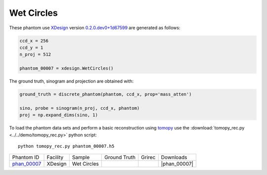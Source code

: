 Wet Circles
-----------

.. |rec00007| image:: ../img/phantom_00007_00000.png
    :width: 20pt
    :height: 20pt

.. |gt00007| image:: ../img/phantom_00007_ground_truth.png
    :width: 20pt
    :height: 20pt

.. |phan_00007| replace:: :download:`gen_script.py <../../../docs/demo/phantom_00007.py>`

.. _phan_00007: https://app.globus.org/file-manager?origin_id=e133a81a-6d04-11e5-ba46-22000b92c6ec&origin_path=%2Ftomobank%2Fphantom_00007%2F

These phantom use `XDesign <http://myxdesign.readthedocs.io/>`_ 
version `0.2.0.dev0+1d67599 <https://github.com/tomography/xdesign/tree/1d67599b8f104ebded86bac98100dbf15e251a66>`_
are generated as follows:     


.. code:: python

    ccd_x = 256 
    ccd_y = 1
    n_proj = 512

    phantom_00007 = xdesign.WetCircles()

The ground truth, sinogram and projection are obtained with:

.. code:: python

    ground_truth = discrete_phantom(phantom, ccd_x, prop='mass_atten')
    
    sino, probe = sinogram(n_proj, ccd_x, phantom)
    proj = np.expand_dims(sino, 1)

To load the phantom data sets and perform a basic reconstruction using `tomopy <https://tomopy.readthedocs.io>`_  use the 
:download:`tomopy_rec.py <../../demo/tomopy_rec.py>` python script:

::

    python tomopy_rec.py phantom_00007.h5

+---------------+----------------+------------------------+--------------+------------+--------------------+
|  Phantom ID   |    Facility    |    Sample              | Ground Truth |  Grirec    |       Downloads    |
+---------------+----------------+------------------------+--------------+------------+--------------------+
| phan_00007_   |    XDesign     |  Wet Circles           |  |gt00007|   | |rec00007| |      |phan_00007|  |
+---------------+----------------+------------------------+--------------+------------+--------------------+



